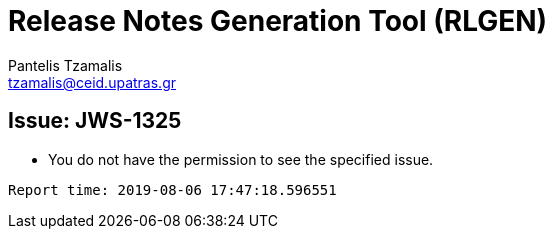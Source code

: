 = Release Notes Generation Tool (RLGEN)
:author: Pantelis Tzamalis
:email: tzamalis@ceid.upatras.gr

== Issue: JWS-1325

* You do not have the permission to see the specified issue.



----------
Report time: 2019-08-06 17:47:18.596551


